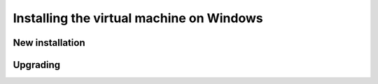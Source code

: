 .. _intro.installation.windows.vm:

Installing the virtual machine on Windows 
=========================================

New installation
----------------

Upgrading
---------
